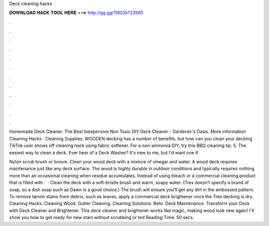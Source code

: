 Deck cleaning hacks



𝐃𝐎𝐖𝐍𝐋𝐎𝐀𝐃 𝐇𝐀𝐂𝐊 𝐓𝐎𝐎𝐋 𝐇𝐄𝐑𝐄 ===> http://gg.gg/11802k?23565



.



.



.



.



.



.



.



.



.



.



.



.

Homemade Deck Cleaner: The Best Inexpensive Non Toxic DIY Deck Cleaner - Gardener's Oasis. More information Cleaning Hacks · Cleaning Supplies. WOODEN decking has a number of benefits, but how can you clean your decking TikTok user shows off cleaning hack using fabric softener. For a non-ammonia DIY, try this BBQ cleaning tip. 5. The easiest way to clean a deck. Ever hear of a Deck Washer? It's new to me, but I'd want one if.

Nylon scrub brush or broom. Clean your wood deck with a mixture of vinegar and water. A wood deck requires maintenance just like any deck surface. The wood is highly durable in outdoor conditions and typically requires nothing more than an occasional cleaning when residue accumulates. Instead of using bleach or a commercial cleaning product that is filled with .  · Clean the deck with a soft-bristle brush and warm, soapy water. (Trex doesn’t specify a brand of soap, so a dish soap such as Dawn is a good choice.) The brush will ensure you’ll get any dirt in the embossed pattern. To remove tannin stains from debris, such as leaves, apply a commercial deck brightener once the Trex decking is dry. Cleaning Hacks. Cleaning Wood. Gutter Cleaning. Cleaning Solutions. Behr. Deck Maintenance. Transform your Deck with Deck Cleaner and Brightener. This deck cleaner and brightener works like magic, making wood look new again! I'll show you how to get ready for new stain without scrubbing or ted Reading Time: 50 secs.
